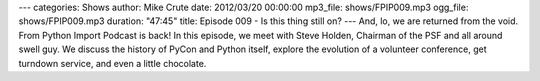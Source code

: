---
categories: Shows
author: Mike Crute
date: 2012/03/20 00:00:00
mp3_file: shows/FPIP009.mp3
ogg_file: shows/FPIP009.mp3
duration: "47:45"
title: Episode 009 - Is this thing still on?
---
And, lo, we are returned from the void. From Python Import Podcast is back! In
this episode, we meet with Steve Holden, Chairman of the PSF and all around
swell guy. We discuss the history of PyCon and Python itself, explore the
evolution of a volunteer conference, get turndown service, and even a little
chocolate.
